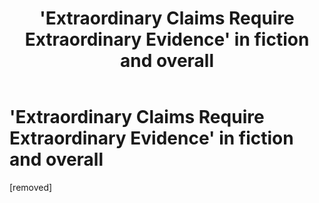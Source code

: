 #+TITLE: 'Extraordinary Claims Require Extraordinary Evidence' in fiction and overall

* 'Extraordinary Claims Require Extraordinary Evidence' in fiction and overall
:PROPERTIES:
:Score: 1
:DateUnix: 1509324728.0
:DateShort: 2017-Oct-30
:END:
[removed]

